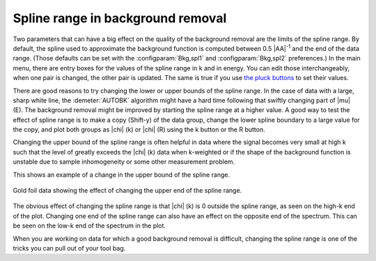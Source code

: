.. _splinerange_sec:

Spline range in background removal
==================================

Two parameters that can have a big effect on the quality of the
background removal are the limits of the spline range. By default, the
spline used to approximate the background function is computed between
0.5 |AA|\ :sup:`-1` and the end of the data range. (Those defaults can
be set with the :configparam:`Bkg,spl1` and :configparam:`Bkg,spl2`
preferences.)  In the main menu, there are entry boxes for the values
of the spline range in k and in energy.  You can edit those
interchangeably, when one pair is changed, the other pair is
updated. The same is true if you use `the pluck buttons
<ui/pluck.html>`__ to set their values.

There are good reasons to try changing the lower or upper bounds of
the spline range. In the case of data with a large, sharp white line,
the :demeter:`AUTOBK` algorithm might have a hard time following that
swiftly changing part of |mu| (E). The background removal might be
improved by starting the spline range at a higher value. A good way to
test the effect of spline range is to make a copy (Shift-y) of the
data group, change the lower spline boundary to a large value for the
copy, and plot both groups as |chi| (k) or |chi| (R) using the k
button or the R button.

Changing the upper bound of the spline range is often helpful in data
where the signal becomes very small at high k such that the level of
greatly exceeds the |chi| (k) data when k-weighted or if the shape of the
background function is unstable due to sample inhomogeneity or some
other measurement problem.

This shows an example of a change in the upper bound of the spline
range.

.. _fig-bkg_splinerange:

.. figure:: ../images/bkg_splinerange.png
   :target: ../images/bkg_splinerange.png
   :width: 45%
   :align: center

   Gold foil data showing the effect of changing the upper end of the
   spline range.

The obvious effect of changing the spline range is that |chi| (k) is 0
outside the spline range, as seen on the high-k end of the plot.
Changing one end of the spline range can also have an effect on the
opposite end of the spectrum. This can be seen on the low-k end of the
spectrum in the plot.

When you are working on data for which a good background removal is
difficult, changing the spline range is one of the tricks you can pull
out of your tool bag.

